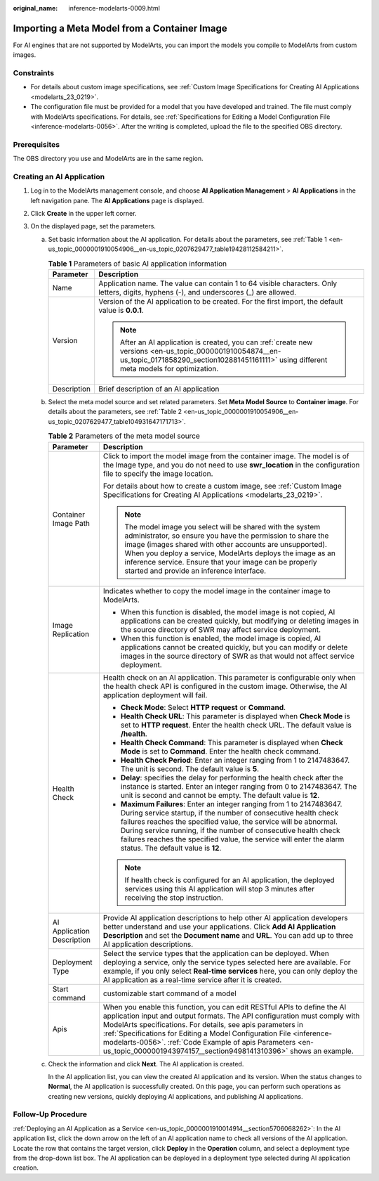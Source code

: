 :original_name: inference-modelarts-0009.html

.. _inference-modelarts-0009:

Importing a Meta Model from a Container Image
=============================================

For AI engines that are not supported by ModelArts, you can import the models you compile to ModelArts from custom images.

Constraints
-----------

-  For details about custom image specifications, see :ref:`Custom Image Specifications for Creating AI Applications <modelarts_23_0219>`.
-  The configuration file must be provided for a model that you have developed and trained. The file must comply with ModelArts specifications. For details, see :ref:`Specifications for Editing a Model Configuration File <inference-modelarts-0056>`. After the writing is completed, upload the file to the specified OBS directory.

Prerequisites
-------------

The OBS directory you use and ModelArts are in the same region.

Creating an AI Application
--------------------------

#. Log in to the ModelArts management console, and choose **AI Application Management** > **AI Applications** in the left navigation pane. The **AI Applications** page is displayed.
#. Click **Create** in the upper left corner.
#. On the displayed page, set the parameters.

   a. Set basic information about the AI application. For details about the parameters, see :ref:`Table 1 <en-us_topic_0000001910054906__en-us_topic_0207629477_table19428112584211>`.

      .. _en-us_topic_0000001910054906__en-us_topic_0207629477_table19428112584211:

      .. table:: **Table 1** Parameters of basic AI application information

         +-----------------------------------+-------------------------------------------------------------------------------------------------------------------------------------------------------------------------------------------------------+
         | Parameter                         | Description                                                                                                                                                                                           |
         +===================================+=======================================================================================================================================================================================================+
         | Name                              | Application name. The value can contain 1 to 64 visible characters. Only letters, digits, hyphens (-), and underscores (_) are allowed.                                                               |
         +-----------------------------------+-------------------------------------------------------------------------------------------------------------------------------------------------------------------------------------------------------+
         | Version                           | Version of the AI application to be created. For the first import, the default value is **0.0.1**.                                                                                                    |
         |                                   |                                                                                                                                                                                                       |
         |                                   | .. note::                                                                                                                                                                                             |
         |                                   |                                                                                                                                                                                                       |
         |                                   |    After an AI application is created, you can :ref:`create new versions <en-us_topic_0000001910054874__en-us_topic_0171858290_section102881451161111>` using different meta models for optimization. |
         +-----------------------------------+-------------------------------------------------------------------------------------------------------------------------------------------------------------------------------------------------------+
         | Description                       | Brief description of an AI application                                                                                                                                                                |
         +-----------------------------------+-------------------------------------------------------------------------------------------------------------------------------------------------------------------------------------------------------+

   b. Select the meta model source and set related parameters. Set **Meta Model Source** to **Container image**. For details about the parameters, see :ref:`Table 2 <en-us_topic_0000001910054906__en-us_topic_0207629477_table104931647171713>`.

      .. _en-us_topic_0000001910054906__en-us_topic_0207629477_table104931647171713:

      .. table:: **Table 2** Parameters of the meta model source

         +-----------------------------------+-----------------------------------------------------------------------------------------------------------------------------------------------------------------------------------------------------------------------------------------------------------------------------------------------------------------------------------------------------------------------------------------------------------------------------+
         | Parameter                         | Description                                                                                                                                                                                                                                                                                                                                                                                                                 |
         +===================================+=============================================================================================================================================================================================================================================================================================================================================================================================================================+
         | Container Image Path              | Click |image1| to import the model image from the container image. The model is of the Image type, and you do not need to use **swr_location** in the configuration file to specify the image location.                                                                                                                                                                                                                     |
         |                                   |                                                                                                                                                                                                                                                                                                                                                                                                                             |
         |                                   | For details about how to create a custom image, see :ref:`Custom Image Specifications for Creating AI Applications <modelarts_23_0219>`.                                                                                                                                                                                                                                                                                    |
         |                                   |                                                                                                                                                                                                                                                                                                                                                                                                                             |
         |                                   | .. note::                                                                                                                                                                                                                                                                                                                                                                                                                   |
         |                                   |                                                                                                                                                                                                                                                                                                                                                                                                                             |
         |                                   |    The model image you select will be shared with the system administrator, so ensure you have the permission to share the image (images shared with other accounts are unsupported). When you deploy a service, ModelArts deploys the image as an inference service. Ensure that your image can be properly started and provide an inference interface.                                                                    |
         +-----------------------------------+-----------------------------------------------------------------------------------------------------------------------------------------------------------------------------------------------------------------------------------------------------------------------------------------------------------------------------------------------------------------------------------------------------------------------------+
         | Image Replication                 | Indicates whether to copy the model image in the container image to ModelArts.                                                                                                                                                                                                                                                                                                                                              |
         |                                   |                                                                                                                                                                                                                                                                                                                                                                                                                             |
         |                                   | -  When this function is disabled, the model image is not copied, AI applications can be created quickly, but modifying or deleting images in the source directory of SWR may affect service deployment.                                                                                                                                                                                                                    |
         |                                   | -  When this function is enabled, the model image is copied, AI applications cannot be created quickly, but you can modify or delete images in the source directory of SWR as that would not affect service deployment.                                                                                                                                                                                                     |
         +-----------------------------------+-----------------------------------------------------------------------------------------------------------------------------------------------------------------------------------------------------------------------------------------------------------------------------------------------------------------------------------------------------------------------------------------------------------------------------+
         | Health Check                      | Health check on an AI application. This parameter is configurable only when the health check API is configured in the custom image. Otherwise, the AI application deployment will fail.                                                                                                                                                                                                                                     |
         |                                   |                                                                                                                                                                                                                                                                                                                                                                                                                             |
         |                                   | -  **Check Mode**: Select **HTTP request** or **Command**.                                                                                                                                                                                                                                                                                                                                                                  |
         |                                   | -  **Health Check URL**: This parameter is displayed when **Check Mode** is set to **HTTP request**. Enter the health check URL. The default value is **/health**.                                                                                                                                                                                                                                                          |
         |                                   | -  **Health Check Command**: This parameter is displayed when **Check Mode** is set to **Command**. Enter the health check command.                                                                                                                                                                                                                                                                                         |
         |                                   | -  **Health Check Period**: Enter an integer ranging from 1 to 2147483647. The unit is second. The default value is **5**.                                                                                                                                                                                                                                                                                                  |
         |                                   | -  **Delay**: specifies the delay for performing the health check after the instance is started. Enter an integer ranging from 0 to 2147483647. The unit is second and cannot be empty. The default value is **12**.                                                                                                                                                                                                        |
         |                                   | -  **Maximum Failures**: Enter an integer ranging from 1 to 2147483647. During service startup, if the number of consecutive health check failures reaches the specified value, the service will be abnormal. During service running, if the number of consecutive health check failures reaches the specified value, the service will enter the alarm status. The default value is **12**.                                 |
         |                                   |                                                                                                                                                                                                                                                                                                                                                                                                                             |
         |                                   | .. note::                                                                                                                                                                                                                                                                                                                                                                                                                   |
         |                                   |                                                                                                                                                                                                                                                                                                                                                                                                                             |
         |                                   |    If health check is configured for an AI application, the deployed services using this AI application will stop 3 minutes after receiving the stop instruction.                                                                                                                                                                                                                                                           |
         +-----------------------------------+-----------------------------------------------------------------------------------------------------------------------------------------------------------------------------------------------------------------------------------------------------------------------------------------------------------------------------------------------------------------------------------------------------------------------------+
         | AI Application Description        | Provide AI application descriptions to help other AI application developers better understand and use your applications. Click **Add AI Application Description** and set the **Document name** and **URL**. You can add up to three AI application descriptions.                                                                                                                                                           |
         +-----------------------------------+-----------------------------------------------------------------------------------------------------------------------------------------------------------------------------------------------------------------------------------------------------------------------------------------------------------------------------------------------------------------------------------------------------------------------------+
         | Deployment Type                   | Select the service types that the application can be deployed. When deploying a service, only the service types selected here are available. For example, if you only select **Real-time services** here, you can only deploy the AI application as a real-time service after it is created.                                                                                                                                |
         +-----------------------------------+-----------------------------------------------------------------------------------------------------------------------------------------------------------------------------------------------------------------------------------------------------------------------------------------------------------------------------------------------------------------------------------------------------------------------------+
         | Start command                     | customizable start command of a model                                                                                                                                                                                                                                                                                                                                                                                       |
         +-----------------------------------+-----------------------------------------------------------------------------------------------------------------------------------------------------------------------------------------------------------------------------------------------------------------------------------------------------------------------------------------------------------------------------------------------------------------------------+
         | Apis                              | When you enable this function, you can edit RESTful APIs to define the AI application input and output formats. The API configuration must comply with ModelArts specifications. For details, see apis parameters in :ref:`Specifications for Editing a Model Configuration File <inference-modelarts-0056>`. :ref:`Code Example of apis Parameters <en-us_topic_0000001943974157__section9498141310396>` shows an example. |
         +-----------------------------------+-----------------------------------------------------------------------------------------------------------------------------------------------------------------------------------------------------------------------------------------------------------------------------------------------------------------------------------------------------------------------------------------------------------------------------+

   c. Check the information and click **Next**. The AI application is created.

      In the AI application list, you can view the created AI application and its version. When the status changes to **Normal**, the AI application is successfully created. On this page, you can perform such operations as creating new versions, quickly deploying AI applications, and publishing AI applications.

Follow-Up Procedure
-------------------

:ref:`Deploying an AI Application as a Service <en-us_topic_0000001910014914__section5706068262>`: In the AI application list, click the down arrow on the left of an AI application name to check all versions of the AI application. Locate the row that contains the target version, click **Deploy** in the **Operation** column, and select a deployment type from the drop-down list box. The AI application can be deployed in a deployment type selected during AI application creation.

.. |image1| image:: /_static/images/en-us_image_0000001943974229.png
